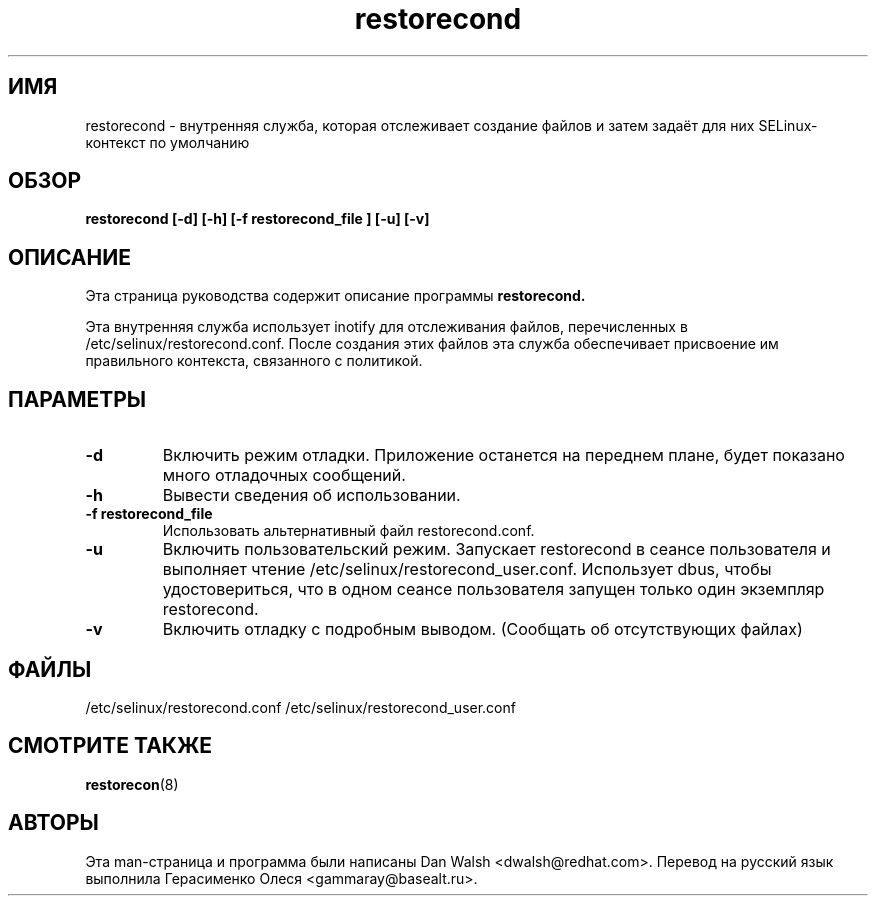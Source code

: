 .TH "restorecond" "8" "2002031409" "" ""
.SH "ИМЯ"
restorecond \- внутренняя служба, которая отслеживает создание файлов и затем задаёт для них SELinux-контекст по умолчанию

.SH "ОБЗОР"
.B restorecond  [\-d] [-h] [\-f restorecond_file ] [\-u] [\-v]
.P

.SH "ОПИСАНИЕ"
Эта страница руководства содержит описание программы
.BR restorecond.
.P
Эта внутренняя служба использует inotify для отслеживания файлов, перечисленных в /etc/selinux/restorecond.conf. После создания этих файлов эта служба обеспечивает присвоение им правильного контекста, связанного с политикой.

.SH "ПАРАМЕТРЫ"
.TP 
.B \-d
Включить режим отладки. Приложение останется на переднем плане, будет показано много отладочных сообщений.
.TP
. B \-h
Вывести сведения об использовании.
.TP
.B \-f restorecond_file
Использовать альтернативный файл restorecond.conf.
.TP
.B \-u
Включить пользовательский режим. Запускает restorecond в сеансе пользователя и выполняет чтение /etc/selinux/restorecond_user.conf. Использует dbus, чтобы удостовериться, что в одном сеансе пользователя запущен только один экземпляр restorecond.
.TP
.B \-v
Включить отладку с подробным выводом. (Сообщать об отсутствующих файлах)

.SH "ФАЙЛЫ"
/etc/selinux/restorecond.conf
/etc/selinux/restorecond_user.conf

.SH "СМОТРИТЕ ТАКЖЕ"
.BR restorecon (8)

.SH "АВТОРЫ"
Эта man-страница и программа были написаны Dan Walsh <dwalsh@redhat.com>.
Перевод на русский язык выполнила Герасименко Олеся <gammaray@basealt.ru>.
